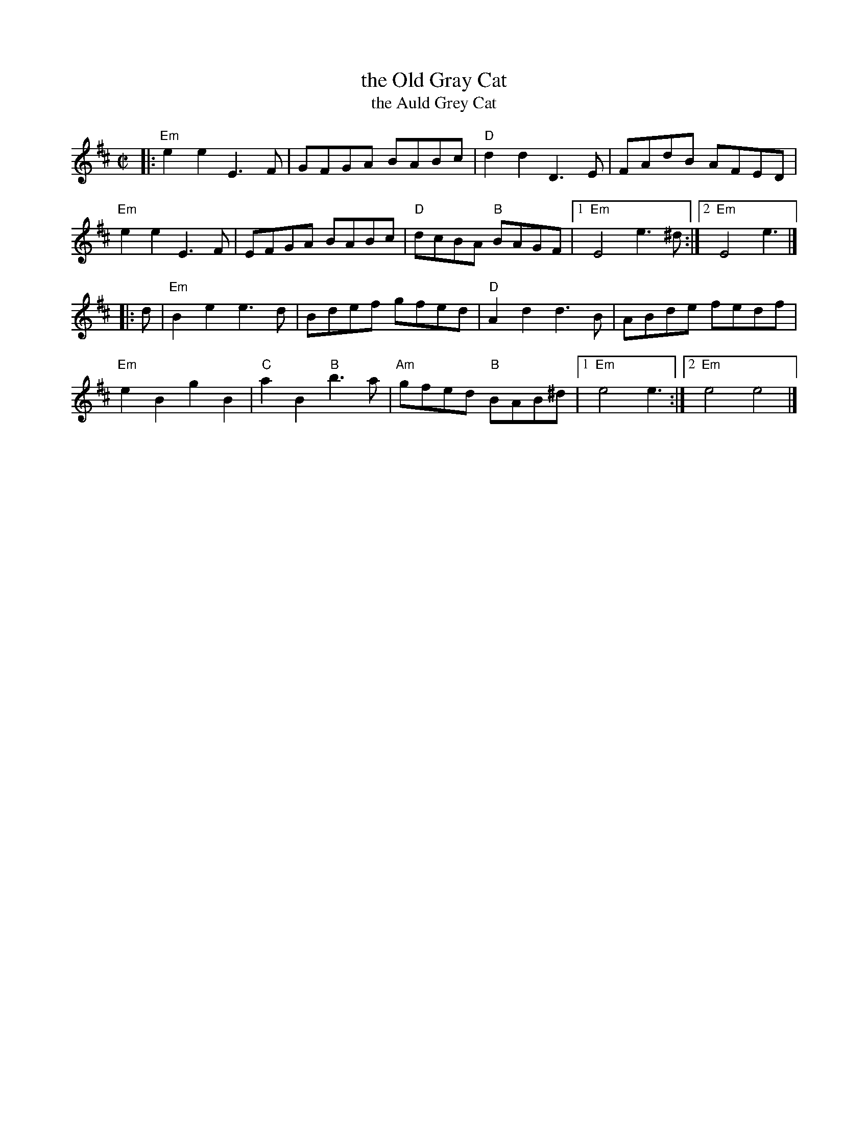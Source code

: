 X: 1
T: the Old Gray Cat
T: the Auld Grey Cat
M: C|
R: reel
K: EDor
|:\
"Em"e2e2 E3F | GFGA BABc | "D"d2d2 D3E | FAdB AFED |
"Em"e2e2 E3F | EFGA BABc | "D"dcBA "B"BAGF |1 "Em"E4 e3^d :|2 "Em"E4 e3 |]
|: d |\
"Em"B2e2 e3d | Bdef gfed | "D"A2d2 d3B | ABde fedf |
"Em"e2B2 g2B2 | "C"a2B2 "B"b3a | "Am"gfed "B"BAB^d |1 "Em"e4 e3 :|2 "Em"e4 e4 |]
